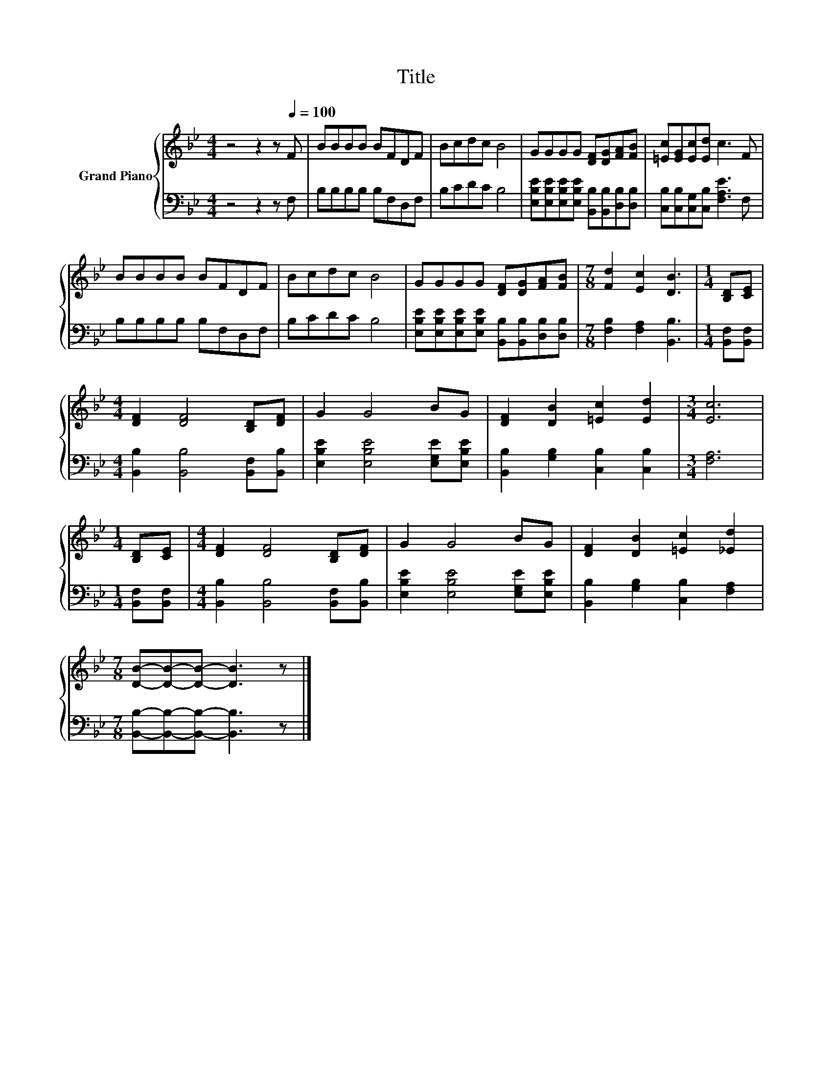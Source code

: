 X:1
T:Title
%%score { 1 | 2 }
L:1/8
M:4/4
K:Bb
V:1 treble nm="Grand Piano"
V:2 bass 
V:1
 z4 z2 z[Q:1/4=100] F | BBBB BFDF | Bcdc B4 | GGGG [DF][DG][FA][FB] | [=Ec][EG][Ec][Ed] c3 F | %5
 BBBB BFDF | Bcdc B4 | GGGG [DF][DG][FA][FB] |[M:7/8] [Fd]2 [Ec]2 [DB]3 |[M:1/4] [B,D][CE] | %10
[M:4/4] [DF]2 [DF]4 [B,D][DF] | G2 G4 BG | [DF]2 [DB]2 [=Ec]2 [Ed]2 |[M:3/4] [Ec]6 | %14
[M:1/4] [B,D][CE] |[M:4/4] [DF]2 [DF]4 [B,D][DF] | G2 G4 BG | [DF]2 [DB]2 [=Ec]2 [_Ed]2 | %18
[M:7/8] [DB]-[DB]-[DB]- [DB]3 z |] %19
V:2
 z4 z2 z F, | B,B,B,B, B,F,D,F, | B,CDC B,4 | %3
 [E,B,E][E,B,E][E,B,E][E,B,E] [B,,B,][B,,B,][D,B,][D,B,] | [C,B,][C,B,][C,G,][C,B,] [F,A,E]3 F, | %5
 B,B,B,B, B,F,D,F, | B,CDC B,4 | [E,B,E][E,B,E][E,B,E][E,B,E] [B,,B,][B,,B,][D,B,][D,B,] | %8
[M:7/8] [F,B,]2 [F,A,]2 [B,,B,]3 |[M:1/4] [B,,F,][B,,F,] | %10
[M:4/4] [B,,B,]2 [B,,B,]4 [B,,F,][B,,B,] | [E,B,E]2 [E,B,E]4 [E,G,E][E,B,E] | %12
 [B,,B,]2 [G,B,]2 [C,B,]2 [C,B,]2 |[M:3/4] [F,A,]6 |[M:1/4] [B,,F,][B,,F,] | %15
[M:4/4] [B,,B,]2 [B,,B,]4 [B,,F,][B,,B,] | [E,B,E]2 [E,B,E]4 [E,G,E][E,B,E] | %17
 [B,,B,]2 [G,B,]2 [C,B,]2 [F,A,]2 |[M:7/8] [B,,B,]-[B,,B,]-[B,,B,]- [B,,B,]3 z |] %19

